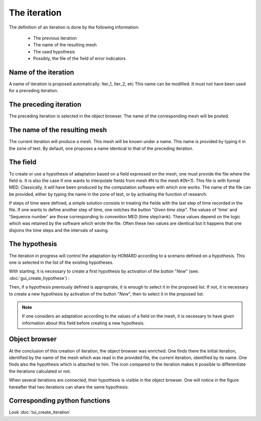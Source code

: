 .. _gui_create_iteration:

The iteration
#############
.. index:: single: iteration

The definition of an iteration is done by the following information:

  - The previous iteration
  - The name of the resulting mesh
  - The used hypothesis
  - Possibly, the file of the field of error indicators

.. image:: images/create_iteration_1.png
   :align: center

Name of the iteration
*********************
A name of iteration is proposed automatically: Iter_1, Iter_2, etc This name can be modified. It must not have been used for a preceding iteration.

The preceding iteration
***********************
The preceding iteration is selected in the object browser. The name of the corresponding mesh will be posted.

.. index:: single: mesh;result

The name of the resulting mesh
******************************
The current iteration will produce a mesh. This mesh will be known under a name. This name is provided by typing it in the zone of text. By default, one proposes a name identical to that of the preceding iteration.

.. index:: single: field
.. index:: single: MED

The field
*********
To create or use a hypothesis of adaptation based on a field expressed on the mesh, one must provide the file where the field is. It is also the case if one wants to interpolate fields from mesh #N to the mesh #(N+1). This file is with format MED. Classically, it will have been produced by the computation software with which one works. The name of the file can be provided, either by typing the name in the zone of text, or by activating the function of research.

.. image:: images/create_iteration_2.png
   :align: center

If steps of time were defined, a simple solution consists in treating the fields with the last step of time recorded in the file. If one wants to define another step of time, one notches the button "*Given time step*". The values of 'time' and 'Sequence number' are those corresponding to convention MED (time step/rank). These values depend on the logic which was retained by the software which wrote the file. Often these two values are identical but it happens that one disjoins the time steps and the intervals of saving.

.. image:: images/create_iteration_3.png
   :align: center

.. index:: single: hypothesis

The hypothesis
**************
The iteration in progress will control the adaptation by HOMARD according to a scenario defined on a hypothesis. This one is selected in the list of the existing hypotheses.

With starting, it is necessary to create a first hypothesis by activation of the button "*New*" (see: :doc:`gui_create_hypothese`) :

.. image:: images/create_iteration_4.png
   :align: center

Then, if a hypothesis previously defined is appropriate, it is enough to select it in the proposed list. If not, it is necessary to create a new hypothesis by activation of the button "*New*", then to select it in the proposed list:

.. image:: images/create_iteration_5.png
   :align: center

.. note::
  If one considers an adaptation according to the values of a field on the mesh, it is necessary to have given information about this field before creating a new hypothesis.

.. index:: single: object browser

Object browser
**************
At the conclusion of this creation of iteration, the object browser was enriched. One finds there the initial iteration, identified by the name of the mesh which was read in the provided file, the current iteration, identified by its name. One finds also the hypothesis which is attached to him. The icon compared to the iteration makes it possible to differentiate the iterations calculated or not.

.. image:: images/create_iteration_6.png
   :align: center

When several iterations are connected, their hypothesis is visible in the object browser. One will notice in the figure hereafter that two iterations can share the same hypothesis.

.. image:: images/create_iteration_7.png
   :align: center

Corresponding python functions
******************************
Look :doc:`tui_create_iteration`
